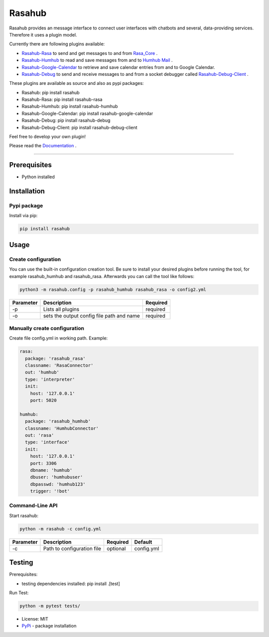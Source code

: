 =======
Rasahub
=======

.. image:: https://travis-ci.org/frommie/rasahub.svg?branch=master
    :target: https://travis-ci.org/frommie/rasahub


Rasahub provides an message interface to connect user interfaces with chatbots
and several, data-providing services. Therefore it uses a plugin model.

Currently there are following plugins available:

* `Rasahub-Rasa`_ to send and get messages to and from `Rasa_Core`_ .
* `Rasahub-Humhub`_ to read and save messages from and to `Humhub`_ `Mail`_ .
* `Rasahub-Google-Calendar`_ to retrieve and save calendar entries from and to Google Calendar.
* `Rasahub-Debug`_ to send and receive messages to and from a socket debugger called `Rasahub-Debug-Client`_ .


These plugins are available as source and also as pypi packages:

* Rasahub: pip install rasahub
* Rasahub-Rasa: pip install rasahub-rasa
* Rasahub-Humhub: pip install rasahub-humhub
* Rasahub-Google-Calendar: pip install rasahub-google-calendar
* Rasahub-Debug: pip install rasahub-debug
* Rasahub-Debug-Client: pip install rasahub-debug-client


Feel free to develop your own plugin!

Please read the `Documentation`_ .

----

Prerequisites
=============

* Python installed

Installation
============

Pypi package
------------

Install via pip:

.. code-block:: bash

  pip install rasahub


Usage
=====

Create configuration
--------------------

You can use the built-in configuration creation tool.
Be sure to install your desired plugins before running the tool, for example
rasahub_humhub and rasahub_rasa. Afterwards you can call the tool like follows:

.. code-block:: bash

    python3 -m rasahub.config -p rasahub_humhub rasahub_rasa -o config2.yml


+------------+-------------------------------------------+-----------+
| Parameter  | Description                               | Required  |
+============+===========================================+===========+
| -p         | Lists all plugins                         | required  |
+------------+-------------------------------------------+-----------+
| -o         | sets the output config file path and name | required  |
+------------+-------------------------------------------+-----------+


Manually create configuration
-----------------------------

Create file config.yml in working path. Example:

.. code-block:: yaml

  rasa:
    package: 'rasahub_rasa'
    classname: 'RasaConnector'
    out: 'humhub'
    type: 'interpreter'
    init:
      host: '127.0.0.1'
      port: 5020

  humhub:
    package: 'rasahub_humhub'
    classname: 'HumhubConnector'
    out: 'rasa'
    type: 'interface'
    init:
      host: '127.0.0.1'
      port: 3306
      dbname: 'humhub'
      dbuser: 'humhubuser'
      dbpasswd: 'humhub123'
      trigger: '!bot'


Command-Line API
----------------

Start rasahub:

.. code-block:: bash

  python -m rasahub -c config.yml


+------------+------------------------------+-----------+------------+
| Parameter  | Description                  | Required  | Default    |
+============+==============================+===========+============+
| -c         | Path to configuration file   | optional  | config.yml |
+------------+------------------------------+-----------+------------+



Testing
=======

Prerequisites:

* testing dependencies installed: pip install .[test]

Run Test:

.. code-block:: python

  python -m pytest tests/



* License: MIT
* `PyPi`_ - package installation


.. _Rasahub-Rasa: https://github.com/frommie/rasahub-rasa
.. _Rasahub-Humhub: https://github.com/frommie/rasahub-humhub
.. _Rasahub-Google-Calendar: https://github.com/frommie/rasahub-google-calendar
.. _Rasahub-Debug: https://github.com/frommie/rasahub-debug
.. _Rasahub-Debug-Client: https://github.com/frommie/rasahub-debug-client
.. _Rasa_Core: https://github.com/RasaHQ/rasa_core
.. _Humhub: https://www.humhub.org/de/site/index
.. _Mail: https://github.com/humhub/humhub-modules-mail
.. _PyPi: https://pypi.python.org/pypi/rasahub
.. _Documentation: https://rasahub.readthedocs.io

